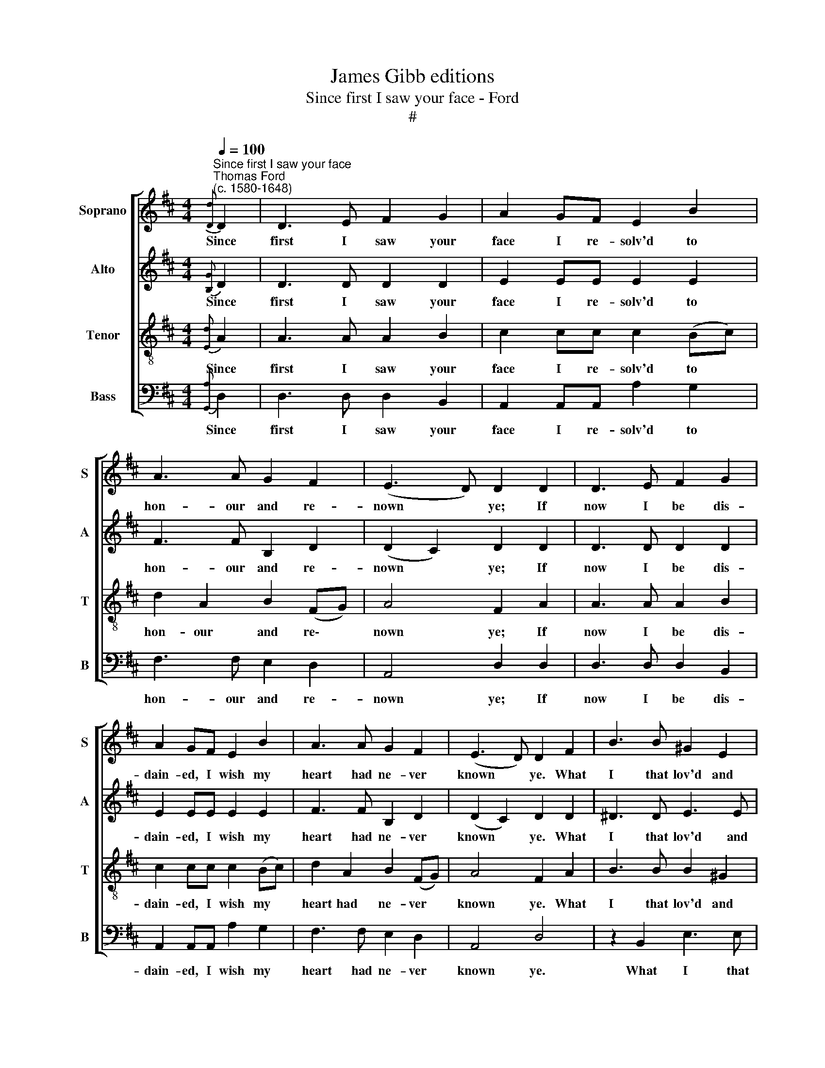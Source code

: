 X:1
T:James Gibb editions
T:Since first I saw your face - Ford
T:#
%%score [ 1 2 3 4 ]
L:1/8
Q:1/4=100
M:4/4
K:D
V:1 treble nm="Soprano" snm="S"
V:2 treble nm="Alto" snm="A"
V:3 treble-8 nm="Tenor" snm="T"
V:4 bass nm="Bass" snm="B"
V:1
"^Since first I saw your face""^Thomas Ford\n(c. 1580-1648)"{[Dd]} D2 | D3 E F2 G2 | A2 GF E2 B2 | %3
w: Since|first I saw your|face I re- solv'd to|
 A3 A G2 F2 | (E3 D) D2 D2 | D3 E F2 G2 | A2 GF E2 B2 | A3 A G2 F2 | (E3 D) D2 F2 | B3 B ^G2 E2 | %10
w: hon- our and re-|nown * ye; If|now I be dis-|dain- ed, I wish my|heart had ne- ver|known * ye. What|I that lov'd and|
 A3 A F2 D2 | d3 d d2 c2 | B4 A4 |: z4 B3 G | A3 F G3 E | F2 B2 A3 A ||1[M:3/2] G2 F2 E4 F4 :|2 %17
w: you that liked, shall|we be- gin to|wran- gle?|No, no,|no, my heart is|fast, and can- not|dis- en- tan- gle.|
[M:4/2] G2 F2 E4 F6 z2 ||[M:4/4] z2 D2 | D3 E F2 G2 | A2 GF E2 B2 | A3 A G2 F2 | (E3 D) D2 D2 | %23
w: dis- en- tan- gle.|The|sun, whose beams most|glo- ri- ous are re-|jec- teth no be-|hol\- * der, And|
[M:4/4] D3 E F2 G2 | A2 (GF) E2 B2 | A3 A G2 F2 | (E3 D) D2 F2 | B3 B ^G2 E2 | A3 A F2 D2 | %29
w: your sweet beau- ty|past com\- * pare made|my poor eyes the|bol\- * der; Where|beau- ty moves and|wit de- lights, and|
 d3 d d2 c2 | B4 A4 | z4 B3 G | A3 F G3 E | F2 B2 A3 A ||[M:3/2] G2 F2 E4 F4 ||[M:4/4] z4 B3 G | %36
w: signs of kind- ness|bind me,|There, O|there, wher- e'er I|go, I leave my|heart be- hind me.|There, O|
 A3 F G3 E ||[M:3/2][Q:1/4=98] F2[Q:1/4=97] B2[Q:1/4=94] A3[Q:1/4=92] A[Q:1/4=91] G2[Q:1/4=89] F2 | %38
w: there, wher- e'er I|go, I leave my heart be-|
[Q:1/4=86] E4[Q:1/4=85] F6 z2 |] %39
w: hind me.|
V:2
{[B,G]} D2 | D3 D D2 D2 | E2 EE E2 E2 | F3 F B,2 D2 | (D2 C2) D2 D2 | D3 D D2 D2 | E2 EE E2 E2 | %7
w: Since|first I saw your|face I re- solv'd to|hon- our and re-|nown * ye; If|now I be dis-|dain- ed, I wish my|
 F3 F B,2 D2 | (D2 C2) D2 D2 | ^D3 D E3 E | E2 C2 D2 D2 | F2 =G2 G2 E2 | E4 C4 |: E2 F2 D2 E2 | %14
w: heart had ne- ver|known * ye. What|I that lov'd and|you that liked, shall|we be- gin to|wran- gle?|No, no, no, my|
 C2 D2 B,3 C | D2 B,2 C3 (C ||1[M:3/2] B,C (D2-) D2 C2) D4 :|2[M:4/2] (B,C) (D2- D2 C2) D6 z2 || %18
w: heart is fast and|can- not dis- en\-|* * tan\- * * gle.|* * tan\- * * gle.|
[M:4/4] z2 D2 | D3 D D2 D2 | E2 EE E2 E2 | F3 F B,2 D2 | (D2 C2) D2 D2 |[M:4/4] D3 D D2 D2 | %24
w: The|sun, whose beams most|glo- ri- ous are re-|jec- teth no be-|hol\- * der, And|your sweet beau- ty|
 E2 E2 E2 E2 | F3 F B,2 D2 | (D2 C2) D2 D2 | ^D3 D E3 E | E2 C2 D2 D2 | F2 =G2 G2 E2 | E4 C4 | %31
w: past com- pare made|my poor eyes the|bol\- * der; Where|beau- ty moves and|wit de- lights, and|signs of kind- ness|bind me,|
 E2 F2 D2 E2 | C2 D2 B,3 C | D2 B,2 C3 (C ||[M:3/2] B,C (D2-) D2 C2) D4 ||[M:4/4] E2 F2 D2 E2 | %36
w: There, O there, wher-|e'er I go, I|leave my heart be\-|* * hind * * me.|There, O there, wher-|
 C2 D2 B,3 C ||[M:3/2] D2 B,2 C3 (CB,C) (D2- | D2 C2) D6 z2 |] %39
w: e'er I go, I|leave my heart be\- * * hind|* * me.|
V:3
{[Ed]} A2 | A3 A A2 B2 | c2 cc c2 (Bc) | d2 A2 B2 (FG) | A4 F2 A2 | A3 A A2 B2 | c2 cc c2 (Bc) | %7
w: Since|first I saw your|face I re- solv'd to *|hon- our and re\- *|nown ye; If|now I be dis-|dain- ed, I wish my *|
 d2 A2 B2 (FG) | A4 F2 A2 | B3 B B2 ^G2 | E2 A2 A2 F2 | B3 B B2 A2 | (A2 ^G2) A4 |: c3 d B3 c | %14
w: heart had ne- ver *|known ye. What|I that lov'd and|you that liked, shall|we be- gin to|wran\- * gle?|No, no, no, my|
 A3 B G3 A | F2 G2 E3 (F ||1[M:3/2] GABF A4) A4 :|2[M:4/2] (GABF) A4 A6 z2 || %18
w: heart is fast and|can- not dis- en\-|* * * * tan- gle.|* * * * tan- gle.|
[M:4/4][K:treble-8] z2 A2 | A3 A A2 B2 | c2 cc c2 (Bc) | d2 A2 B2 (FG) | A4 F2 A2 | %23
w: The|sun, whose beams most|glo- ri- ous are re\- *|jec- teth no be\- *|hol- der, And|
[M:4/4][K:treble-8] A3 A A2 B2 | c2 c2 c2 (Bc) | d2 A2 B2 (FG) | A4 F2 A2 | B3 B B2 ^G2 | %28
w: your sweet beau- ty|past com- pare made *|my poor eyes the *|bol- der; Where|beau- ty moves and|
 E2 A2 A2 F2 | B3 B B2 A2 | (A2 ^G2) A4 | c3 d B3 c | A3 B G3 A | F2 G2 E3 (F || %34
w: wit de- lights, and|signs of kind- ness|bind * me,|There, O there, wher-|e'er I go, I|leave my heart be\-|
[M:3/2] GABF A4) A4 ||[M:4/4][K:treble-8] c3 d B3 c | A3 B G3 A ||[M:3/2] F2 G2 E3 (FGABF) | %38
w: * * * * hind me.|There, O there, wher-|e'er I go, I|leave my heart be\- * * * *|
 A4 A6 z2 |] %39
w: hind me.|
V:4
{[G,,A,]} D,2 | D,3 D, D,2 B,,2 | A,,2 A,,A,, A,2 G,2 | F,3 F, E,2 D,2 | A,,4 D,2 D,2 | %5
w: Since|first I saw your|face I re- solv'd to|hon- our and re-|nown ye; If|
 D,3 D, D,2 B,,2 | A,,2 A,,A,, A,2 G,2 | F,3 F, E,2 D,2 | A,,4 D,4 | z2 B,,2 E,3 E, | %10
w: now I be dis-|dain- ed, I wish my|heart had ne- ver|known ye.|What I that|
 C,2 A,,2 D,3 D, | B,,2 =G,,2 G,,G,,A,,A,, | E,4 A,,4 |: A,3 F, G,3 E, | F,3 D, E,3 A,, | %15
w: lov'd and you that|liked, shall we be- gin to|wran- gle?|No, no, no, my|heart is fast and|
 D,2 G,,2 (A,,B,,C,D, ||1[M:3/2] E,2 D,2) A,,4 D,4 :|2[M:4/2] E,2 D,2 A,,4 D,6 z2 || %18
w: can- not dis\- * * *|* en- tan- gle.|* en- tan- gle.|
[M:4/4] z2 D,2 | D,3 D, D,2 B,,2 | A,,2 A,,A,, A,2 G,2 | F,3 F, E,2 D,2 | A,,4 D,2 D,2 | %23
w: The|sun, whose beams most|glo- ri- ous are re-|jec- teth no be-|hol- der, And|
[M:4/4] D,3 D, D,2 B,,2 | A,,2 A,,2 A,2 G,2 | F,3 F, E,2 D,2 | A,,4 D,4 | z2 B,,2 E,3 E, | %28
w: your sweet beau- ty|past com- pare made|my poor eyes the|bol- der;|Where beau- ty|
 C,2 A,,2 D,3 D, | B,,2 =G,,2 G,,G,,A,,A,, | E,4 A,,4 | A,3 F, G,3 E, | F,3 D, E,3 A,, | %33
w: moves and wit de-|lights, and signs of kind- ness|bind me,|There, O there, wher-|e'er I go, I|
 D,2 G,,2 (A,,B,,C,D, ||[M:3/2] E,2 D,2) A,,4 D,4 ||[M:4/4] A,3 F, G,3 E, | F,3 D, E,3 A,, || %37
w: leave my heart * * *|* be- hind me.|There, O there, wher-|e'er I go, I|
[M:3/2] D,2 G,,2 (A,,B,,C,D, E,2) D,2 | A,,4 D,6 z2 |] %39
w: leave my heart * * * * be-|hind me.|

